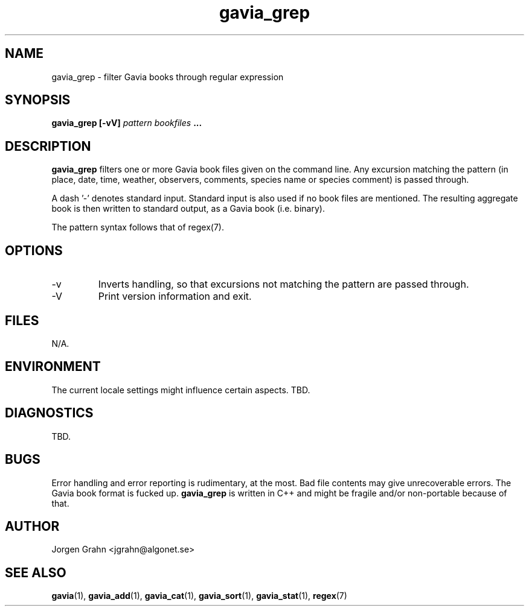 .\" $Id: gavia_grep.1,v 1.5 2000-08-10 19:46:55 grahn Exp $
.\" 
.\"
.TH gavia_grep 1 "JULY 1999" Unix "User Manuals"
.SH "NAME"
gavia_grep \- filter Gavia books through regular expression
.SH "SYNOPSIS"
.B gavia_grep [-vV]
.I pattern
.I bookfiles
.B ...
.SH "DESCRIPTION"
.B gavia_grep
filters one or more Gavia book files
given on the command line.
Any excursion matching the pattern
(in place, date, time, weather, observers,
comments, species name or species comment)
is passed through.
.PP
A dash '-' denotes standard input.
Standard input is also used if no
book files are mentioned.
The resulting aggregate book is then written to
standard output, as a
Gavia book (i.e. binary).
.PP
The pattern syntax follows that of regex(7).
.SH "OPTIONS"
.IP -v
Inverts handling,
so that excursions not matching the pattern
are passed through.
.IP -V
Print version information and exit.
.SH "FILES"
N/A.
.SH "ENVIRONMENT"
The current locale settings might influence certain aspects.
TBD.
.SH "DIAGNOSTICS"
TBD.
.SH "BUGS"
Error handling and error reporting is rudimentary, at the most.
Bad file contents may give unrecoverable errors.
The Gavia book format is fucked up.
.B gavia_grep
is written in C++ and might be
fragile and/or non-portable because of that.
.SH "AUTHOR"
Jorgen Grahn <jgrahn@algonet.se>
.SH "SEE ALSO"
.BR gavia (1),
.BR gavia_add (1),
.BR gavia_cat (1),
.BR gavia_sort (1),
.BR gavia_stat (1),
.BR regex (7)
